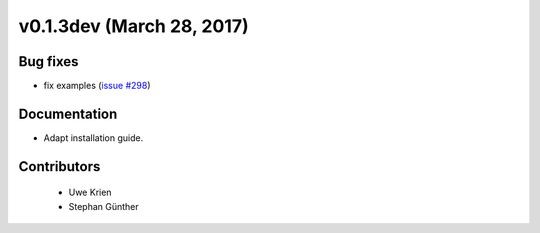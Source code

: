 v0.1.3dev (March 28, 2017)
++++++++++++++++++++++++++

Bug fixes
#########

* fix examples (`issue #298 <https://github.com/oemof/oemof_base/issues/298>`_)

Documentation
#############

* Adapt installation guide.

Contributors
############
 
 * Uwe Krien
 * Stephan Günther
